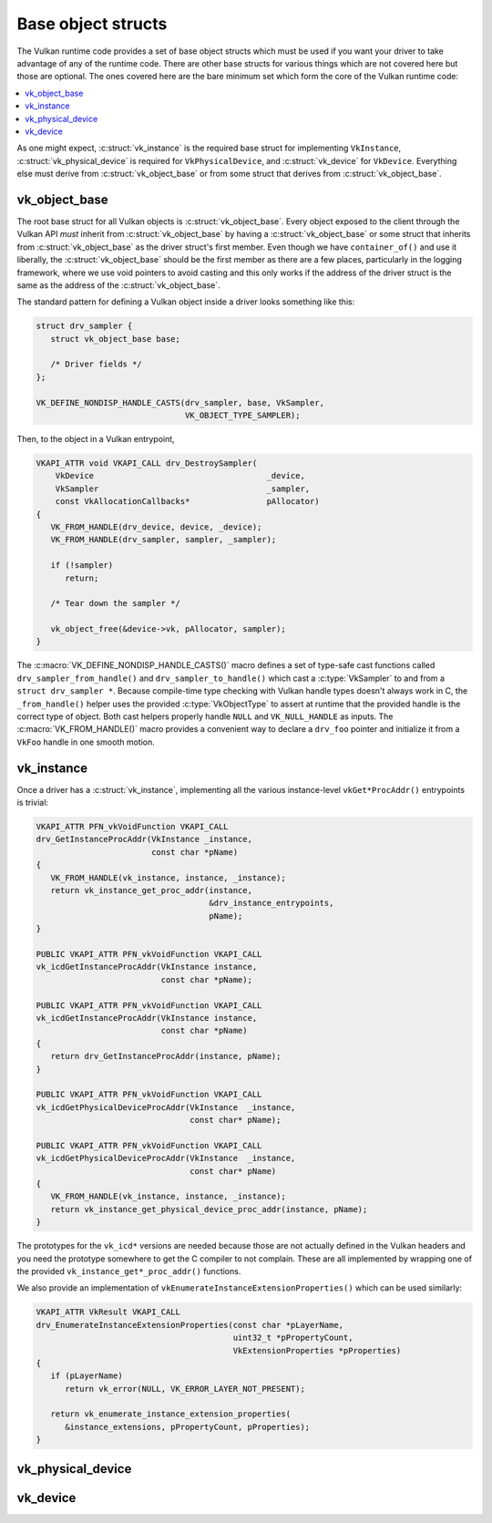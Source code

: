 Base object structs
===================

The Vulkan runtime code provides a set of base object structs which must be
used if you want your driver to take advantage of any of the runtime code.
There are other base structs for various things which are not covered here
but those are optional.  The ones covered here are the bare minimum set
which form the core of the Vulkan runtime code:

.. contents::
   :local:

As one might expect, :c:struct:`vk_instance` is the required base struct
for implementing ``VkInstance``, :c:struct:`vk_physical_device` is
required for ``VkPhysicalDevice``, and :c:struct:`vk_device` for
``VkDevice``.  Everything else must derive from
:c:struct:`vk_object_base` or from some struct that derives from
:c:struct:`vk_object_base`.


vk_object_base
--------------

The root base struct for all Vulkan objects is
:c:struct:`vk_object_base`.  Every object exposed to the client through
the Vulkan API *must* inherit from :c:struct:`vk_object_base` by having a
:c:struct:`vk_object_base` or some struct that inherits from
:c:struct:`vk_object_base` as the driver struct's first member.  Even
though we have ``container_of()`` and use it liberally, the
:c:struct:`vk_object_base` should be the first member as there are a few
places, particularly in the logging framework, where we use void pointers
to avoid casting and this only works if the address of the driver struct is
the same as the address of the :c:struct:`vk_object_base`.

The standard pattern for defining a Vulkan object inside a driver looks
something like this:

.. code-block:: c

   struct drv_sampler {
      struct vk_object_base base;

      /* Driver fields */
   };

   VK_DEFINE_NONDISP_HANDLE_CASTS(drv_sampler, base, VkSampler,
                                  VK_OBJECT_TYPE_SAMPLER);

Then, to the object in a Vulkan entrypoint,

.. code-block:: c

   VKAPI_ATTR void VKAPI_CALL drv_DestroySampler(
       VkDevice                                    _device,
       VkSampler                                   _sampler,
       const VkAllocationCallbacks*                pAllocator)
   {
      VK_FROM_HANDLE(drv_device, device, _device);
      VK_FROM_HANDLE(drv_sampler, sampler, _sampler);

      if (!sampler)
         return;

      /* Tear down the sampler */

      vk_object_free(&device->vk, pAllocator, sampler);
   }

The :c:macro:`VK_DEFINE_NONDISP_HANDLE_CASTS()` macro defines a set of
type-safe cast functions called ``drv_sampler_from_handle()`` and
``drv_sampler_to_handle()`` which cast a :c:type:`VkSampler` to and from a
``struct drv_sampler *``.  Because compile-time type checking with Vulkan
handle types doesn't always work in C, the ``_from_handle()`` helper uses the
provided :c:type:`VkObjectType` to assert at runtime that the provided
handle is the correct type of object.  Both cast helpers properly handle
``NULL`` and ``VK_NULL_HANDLE`` as inputs.  The :c:macro:`VK_FROM_HANDLE()`
macro provides a convenient way to declare a ``drv_foo`` pointer and
initialize it from a ``VkFoo`` handle in one smooth motion.

.. c:autostruct:: vk_object_base
   :file: src/vulkan/runtime/vk_object.h
   :members:

.. c:autofunction:: vk_object_base_init

.. c:autofunction:: vk_object_base_finish

.. c:automacro:: VK_DEFINE_HANDLE_CASTS

.. c:automacro:: VK_DEFINE_NONDISP_HANDLE_CASTS

.. c:automacro:: VK_FROM_HANDLE


vk_instance
-----------

.. c:autostruct:: vk_instance
   :file: src/vulkan/runtime/vk_instance.h
   :members:

.. c:autofunction:: vk_instance_init

.. c:autofunction:: vk_instance_finish

Once a driver has a :c:struct:`vk_instance`, implementing all the various
instance-level ``vkGet*ProcAddr()`` entrypoints is trivial:

.. code-block:: c

   VKAPI_ATTR PFN_vkVoidFunction VKAPI_CALL
   drv_GetInstanceProcAddr(VkInstance _instance,
                           const char *pName)
   {
      VK_FROM_HANDLE(vk_instance, instance, _instance);
      return vk_instance_get_proc_addr(instance,
                                       &drv_instance_entrypoints,
                                       pName);
   }

   PUBLIC VKAPI_ATTR PFN_vkVoidFunction VKAPI_CALL
   vk_icdGetInstanceProcAddr(VkInstance instance,
                             const char *pName);

   PUBLIC VKAPI_ATTR PFN_vkVoidFunction VKAPI_CALL
   vk_icdGetInstanceProcAddr(VkInstance instance,
                             const char *pName)
   {
      return drv_GetInstanceProcAddr(instance, pName);
   }

   PUBLIC VKAPI_ATTR PFN_vkVoidFunction VKAPI_CALL
   vk_icdGetPhysicalDeviceProcAddr(VkInstance  _instance,
                                   const char* pName);

   PUBLIC VKAPI_ATTR PFN_vkVoidFunction VKAPI_CALL
   vk_icdGetPhysicalDeviceProcAddr(VkInstance  _instance,
                                   const char* pName)
   {
      VK_FROM_HANDLE(vk_instance, instance, _instance);
      return vk_instance_get_physical_device_proc_addr(instance, pName);
   }

The prototypes for the ``vk_icd*`` versions are needed because those are not
actually defined in the Vulkan headers and you need the prototype somewhere
to get the C compiler to not complain.  These are all implemented by
wrapping one of the provided ``vk_instance_get*_proc_addr()`` functions.

.. c:autofunction:: vk_instance_get_proc_addr

.. c:autofunction:: vk_instance_get_proc_addr_unchecked

.. c:autofunction:: vk_instance_get_physical_device_proc_addr

We also provide an implementation of
``vkEnumerateInstanceExtensionProperties()`` which can be used similarly:

.. code-block:: c

   VKAPI_ATTR VkResult VKAPI_CALL
   drv_EnumerateInstanceExtensionProperties(const char *pLayerName,
                                            uint32_t *pPropertyCount,
                                            VkExtensionProperties *pProperties)
   {
      if (pLayerName)
         return vk_error(NULL, VK_ERROR_LAYER_NOT_PRESENT);

      return vk_enumerate_instance_extension_properties(
         &instance_extensions, pPropertyCount, pProperties);
   }

.. c:autofunction:: vk_enumerate_instance_extension_properties

vk_physical_device
------------------

.. c:autostruct:: vk_physical_device
   :file: src/vulkan/runtime/vk_physical_device.h
   :members:

.. c:autofunction:: vk_physical_device_init

.. c:autofunction:: vk_physical_device_finish

vk_device
------------------

.. c:autostruct:: vk_device
   :file: src/vulkan/runtime/vk_device.h
   :members:

.. c:autofunction:: vk_device_init

.. c:autofunction:: vk_device_finish
